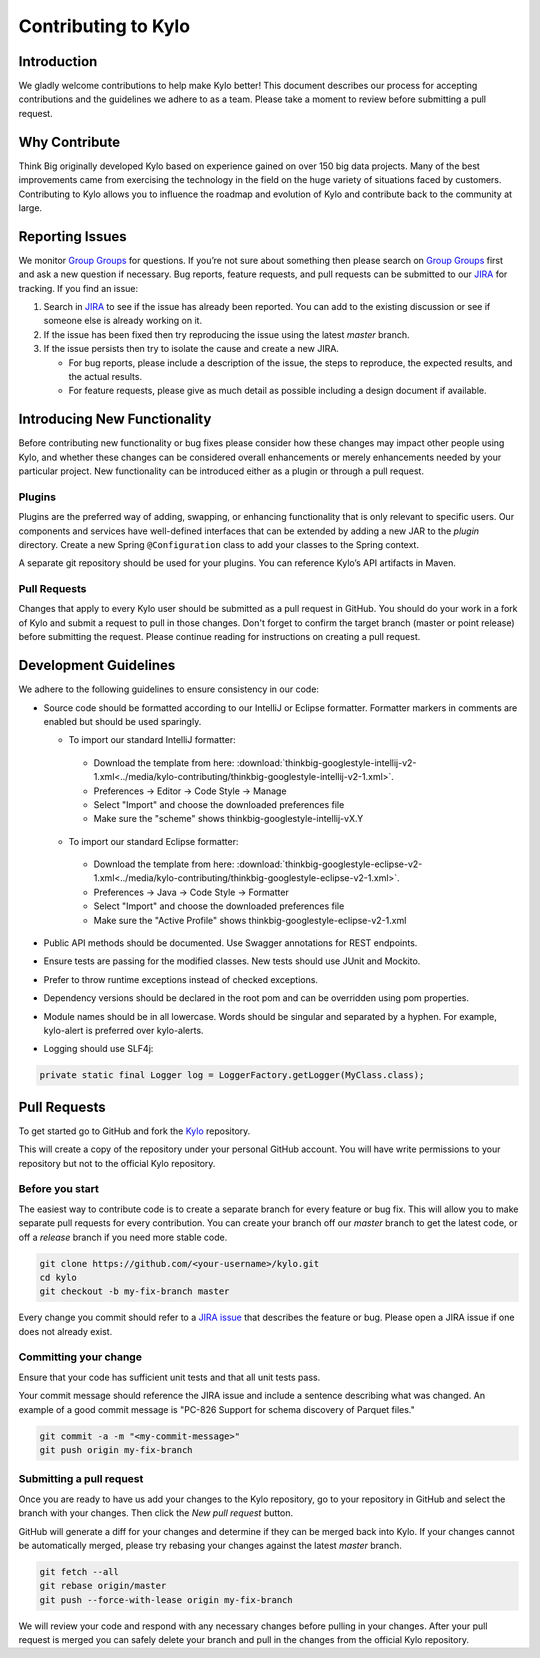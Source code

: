 
====================
Contributing to Kylo
====================

Introduction
============

We gladly welcome contributions to help make Kylo better! This document
describes our process for accepting contributions and the guidelines we
adhere to as a team. Please take a moment to review before submitting a
pull request.

Why Contribute
==============

Think Big originally developed Kylo based on experience gained on over 150 big data projects. Many of the best improvements came from exercising the technology in the field on the huge variety of
situations faced by customers. Contributing to Kylo allows you to influence the roadmap and evolution of Kylo and contribute back to the community at large.

Reporting Issues
================

We monitor `Group Groups <https://groups.google.com/forum/#!forum/kylo-community>`__
for questions. If you’re not sure about something then please search on `Group
Groups <https://groups.google.com/forum/#!forum/kylo-community>`__ first and
ask a new question if necessary. Bug reports, feature requests, and pull
requests can be submitted to our
`JIRA <https://kylo-io.atlassian.net/>`__ for tracking. If you find an
issue:

1. Search in
   `JIRA <https://kylo-io.atlassian.net/projects/KYLO/issues/?filter=allissues>`__
   to see if the issue has already been reported. You can add to the
   existing discussion or see if someone else is already working on
   it.

2. If the issue has been fixed then try reproducing the issue using the
   latest *master* branch.

3. If the issue persists then try to isolate the cause and create a new
   JIRA.

   -  For bug reports, please include a description of the issue, the
      steps to reproduce, the expected results, and the actual
      results.

   -  For feature requests, please give as much detail as possible
      including a design document if available.

Introducing New Functionality
=============================

Before contributing new functionality or bug fixes please consider how
these changes may impact other people using Kylo, and whether these
changes can be considered overall enhancements or merely enhancements
needed by your particular project. New functionality can be introduced
either as a plugin or through a pull request.

Plugins
-------

Plugins are the preferred way of adding, swapping, or enhancing
functionality that is only relevant to specific users. Our components
and services have well-defined interfaces that can be extended by adding
a new JAR to the *plugin* directory. Create a new Spring ``@Configuration``
class to add your classes to the Spring context.

A separate git repository should be used for your plugins. You can
reference Kylo’s API artifacts in Maven.

Pull Requests
-------------

Changes that apply to every Kylo user should be submitted as a pull
request in GitHub. You should do your work in a fork of Kylo and submit
a request to pull in those changes. Don't forget to confirm the target
branch (master or point release) before submitting the request. Please
continue reading for instructions on creating a pull request.

Development Guidelines
======================

We adhere to the following guidelines to ensure consistency in our code:

-  Source code should be formatted according to our IntelliJ or Eclipse
   formatter. Formatter markers in comments are enabled but should be used
   sparingly.

   +  To import our standard IntelliJ formatter:

     - Download the template from here: :download:`thinkbig-googlestyle-intellij-v2-1.xml<../media/kylo-contributing/thinkbig-googlestyle-intellij-v2-1.xml>`.
     - Preferences -> Editor -> Code Style -> Manage
     - Select "Import" and choose the downloaded preferences file
     - Make sure the "scheme" shows thinkbig-googlestyle-intellij-vX.Y

   +  To import our standard Eclipse formatter:

     - Download the template from here: :download:`thinkbig-googlestyle-eclipse-v2-1.xml<../media/kylo-contributing/thinkbig-googlestyle-eclipse-v2-1.xml>`.
     - Preferences -> Java -> Code Style -> Formatter
     - Select "Import" and choose the downloaded preferences file
     - Make sure the "Active Profile" shows thinkbig-googlestyle-eclipse-v2-1.xml

-  Public API methods should be documented. Use Swagger annotations for
   REST endpoints.

-  Ensure tests are passing for the modified classes. New tests should
   use JUnit and Mockito.

-  Prefer to throw runtime exceptions instead of checked exceptions.

-  Dependency versions should be declared in the root pom and can be
   overridden using pom properties.

-  Module names should be in all lowercase. Words should be singular and
   separated by a hyphen. For example, kylo-alert is preferred over
   kylo-alerts.

-  Logging should use SLF4j:

.. code-block:: java

   private static final Logger log = LoggerFactory.getLogger(MyClass.class);

Pull Requests
=============

To get started go to GitHub and fork the `Kylo <https://github.com/KyloIO/kylo>`__ repository.

|image0|

This will create a copy of the repository under your personal GitHub
account. You will have write permissions to your repository but not to
the official Kylo repository.

Before you start
----------------

The easiest way to contribute code is to create a separate branch for
every feature or bug fix. This will allow you to make separate pull
requests for every contribution. You can create your branch off
our *master* branch to get the latest code, or off a *release*
branch if you need more stable code.

.. code-block:: bash

   git clone https://github.com/<your-username>/kylo.git
   cd kylo
   git checkout -b my-fix-branch master

Every change you commit should refer to a `JIRA
issue <https://kylo-io.atlassian.net/>`__ that describes the feature
or bug. Please open a JIRA issue if one does not already exist.

Committing your change
----------------------

Ensure that your code has sufficient unit tests and that all unit tests
pass.

Your commit message should reference the JIRA issue and include a
sentence describing what was changed. An example of a good commit
message is "PC-826 Support for schema discovery of Parquet files."

.. code-block:: bash

   git commit -a -m "<my-commit-message>"
   git push origin my-fix-branch

Submitting a pull request
-------------------------

Once you are ready to have us add your changes to the Kylo repository,
go to your repository in GitHub and select the branch with your changes.
Then click the *New pull request* button. 

|image1|

GitHub will generate a diff for your changes and determine if they can
be merged back into Kylo. If your changes cannot be
automatically merged, please try rebasing your changes against the
latest *master* branch.

.. code-block:: bash

   git fetch --all
   git rebase origin/master
   git push --force-with-lease origin my-fix-branch

We will review your code and respond with any necessary changes before
pulling in your changes. After your pull request is merged you can
safely delete your branch and pull in the changes from the official
Kylo repository.

.. |image0| image:: ../media/kylo-contributing/1_0doctheme.png
.. |image1| image:: ../media/kylo-contributing/2_new-pull-request.png
